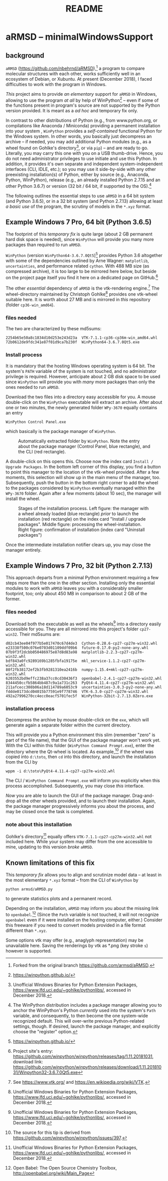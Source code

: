 # file name: README.org
# last edit: 14-Dez-2018
#+AUTHOR:  
#+TITLE:   README
#+DATE:    

#+OPTIONS: toc:nil

#+LATEX_CLASS:    koma-article
#+LATEX_HEADER:   \usepackage[a4paper]{geometry}

#+LATEX_HEADER:   \usepackage{libertine}
#+LATEX_HEADER:   \usepackage[libertine]{newtxmath}
#+LATEX_HEADER:   \usepackage[scaled=0.9]{inconsolata}
#+LATEX_HEADER:   \usepackage[USenglish]{babel}
#+LATEX_HEADER:   \usepackage{microtype}

#+LATEX_HEADER:   \usepackage[basicstyle=small]{listings}
#+LATEX_HEADER:   \usepackage{graphicx}

#+LATEX_HEADER:   \setkomafont{captionlabel}{\sffamily\bfseries}
#+LATEX_HEADER:   \setcapindent{0em}  \setkomafont{caption}{\small}


* aRMSD -- minimalWindowsSupport

** background

   =aRMSD= ([[https://github.com/nbehrnd/aRMSD]]),[fn:aRMSD] a program to
   compare molecular structures with each other, works sufficiently
   well in an ecosystem of Debian, or Xubuntu.  At present
   (December 2018), I faced difficulties to work with the program in
   Windows.

   /This/ project aims to provide /an elementary/ support for =aRMSD=
   in Windows, allowing to use the program /at all/ by help of
   WinPython[fn:WinPython] -- even if some of the functions present in
   program's source are not supported by the Python version provided.
   It is meant as a /ad hoc/ and temporary fix only.  

   In contrast to other distributions of Python (e.g., from
   www.python.org, or compilations like Anaconda / Miniconda)
   providing a permanent installation into your system , =WinPython=
   provides a /self-contained/ functional Python for the Windows
   system.  In other words, you basically just decompress an archive
   -- if needed, you may add additional Python modules (e.g., as a
   wheel found on Gohlke's directory[fn:GohlkeDirectory], or via
   =pip=) -- and are ready to go.  Literally, you may carry this one
   with you on a USB thumb-drive.  Hence, you do not need
   administrator privileges to use initiate and use this Python.  In
   addition, it provides it's own separate and independent
   system-independent interfaces (CLI, IDLE, etc.); so you may use it
   side-by-side with any other preexisting installation(s) of Python,
   either by source (e.g., Anaconda, Python, WinPython), release
   (e.g., an already installed Python 2.7.15 and an other
   Python 3.6.7) or version (32 bit / 64 bit, if supported by the
   OS).[fn:WinPythonPath]

   The following outlines the essential steps to use =aRMSD= in a
   64 bit system (and Python 3.6.5), or in a 32 bit system (and
   Python 2.7.13) allowing at least /a basic use/ of the program, the
   scrutiny of models in the =*.xyz= format.



** Example Windows 7 Pro, 64 bit (Python 3.6.5)

   The footprint of this /temporary fix/ is quite large (about 2 GB
   permanent hard disk space is needed), since =WinPython= will
   provide you many more packages than required to run =aRMSD=.

   =WinPython= (version =WinPython64-3.6.7.0Qt5=)[fn:WinPython]
   provides Python 3.6 altogether with some of the dependencies
   outlined by Arne Wagner: =matplotlib=, =uncertainties=, and
   performance related =cython=.  With 488 MB size (as compressed
   archive), it is too large to be mirrored here below, but beside on
   the project page itself you find it here on a dedicated page on
   GitHub.[fn:WinPythonGitHub]

   The other /essential/ dependency of =aRMSD= is the vtk-rendering
   engine.[fn:vtk] The wheel-directory maintained by Christoph
   Gohlke[fn:GohlkeDirectory] provides one vtk-wheel suitable here.
   It is worth about 27 MB and is mirrored in /this/ repository
   (folder =cp36-win_amd64=).

*** files needed

   The two are characterized by these md5sums:
   #+BEGIN_SRC shell
     2254b65e50a8c1834d10d253e243d23a  VTK-7.1.1-cp36-cp36m-win_amd64.whl
     72b0612de9fdc341e87f01d9ca7b230f  WinPython64-3.6.7.0Qt5.exe
   #+END_SRC

*** Install process

    It is mandatory that the hosting Windows operating system is
    64 bit.  The system's =PATH= variable of the system is not
    touched, and no administrator privilege is required.  However,
    anticipate about 2 GB disk space to be used since =WinPython= will
    provide you with /many/ more packages than only the ones needed to
    run =aRMSD=.

    Download the two files into a directory easy accessible for you.
    A mouse double-click on the =WinPython= executable will extract an
    archive.  After about one or two minutes, the newly generated
    folder =WPy-3670= equally contains an entry
    #+BEGIN_SRC shell
      WinPython Control Panel.exe
    #+END_SRC
    which basically is the package manager of =WinPython=. 

    #+ATTR_LATEX:   :width 7.5cm
    #+ATTR_HTML:    :width 35%
    #+NAME:      WinPythonFolder
    #+CAPTION:   Automatically extracted folder by =WinPython=.  Note the entry about the package manager (Control Panel, blue rectangle), and the CLI (red rectangle).
    [[./docSources/WinPythonFolder.png]]

    A double-click on this opens this.  Choose now the index card
    =Install / Upgrade Packages=.  In the bottom left corner of this
    display, you find a button to point this manager to the location
    of the vtk-wheel provided.  After a few moments, this selection
    will show up in the main menu of the manager, too.  Subsequently,
    push the button in the bottom right corner to add the wheel to the
    packages considered by =WinPython= eventually managed within the
    =WPy-3670= folder.  Again after a few moments (about 10 sec), the
    manager will install the wheel.

    #+ATTR_LATEX:   :width 15cm
    #+ATTR_HTML:    :width 75%
    #+NAME:     InstallationProcess
    #+CAPTION:  Stages of the installation process.  Left figure:  the manager with a wheel already loaded (blue rectangle) /prior/ to launch the installation (red rectangle) on the index card "Install / upgrade packages".  Middle figure:  processing the wheel-installation.  Right figure: confirmation of installation (index card "Uninstall packages")
    [[./docSources/WinPythonInstallingProcess.png]]

    Once the intermediate installation notifier clears up, you may close
    the manager entirely.

** Example Windows 7 Pro, 32 bit (Python 2.7.13)

   This approach departs from a minimal Python environment requiring a
   few steps more than the one in the other section.  Installing only
   the essential modules to work with =aRMSD= leaves you with a
   considerably smaller footprint, too; only about 450 MB in
   comparison to about 2 GB of the former.

*** files needed
   Download both the executable as well as the
   wheels[fn:GohlkeDirectory] into a directory easily accessible for
   you.  They are all mirrored into this project's folder
   =cp27-win32=.  Their md5sums are:
    #+BEGIN_SRC shell
      d02cb43ee04f977b5e017470c67d4de3  Cython-0.28.6-cp27-cp27m-win32.whl
      e23338f500c076e0703d01109ddf09b6  future-0.17.0-py2-none-any.whl
      07b9f3f2dcbb050486975e87d8d83a98  matplotlib-2.2.3-cp27-cp27m-win32.whl
      bdf843a0fc9289169b1285fbfa19175e  mkl_service-1.1.2-cp27-cp27m-win32.whl
      80f2fb38172ef2b3fb9281310ea2416b  numpy-1.15.4+mkl-cp27-cp27m-win32.whl
      6203552bd9effc238a37cc0cd30436f3  openbabel-2.4.1-cp27-cp27m-win32.whl
      8344450ccfb5864bb487c9a1a731c263  PyQt4-4.11.4-cp27-cp27m-win32.whl
      211afcecc308b06a18d114789a6053c9  uncertainties-3.0.3-py2-none-any.whl
      fddde0173dcd04015b77591e9f778746  VTK-6.3.0-cp27-cp27m-win32.whl
      492a27996270cc4ecc0eacf5701fec5f  WinPython-32bit-2.7.13.0Zero.exe
    #+END_SRC

*** installation process
    
    Decompress the archive by mouse double-click on the =exe=, which
    will generate again a separate folder within the current
    directory.

    This will provide you a Python environment this slim (remember
    "zero" is part of the file name), that the GUI of the package
    manager won't work yet.  With the CLI within this folder
    (=WinPython Command Prompt.exe=), enter the directory where the
    Qt-wheel is located.  As example,[fn:QtTip] if the wheel was
    copied into =d:\toto=, then =cd= into this directory, and launch
    the installation from the CLI by
    #+BEGIN_SRC shell
      wppm -i d:\toto\PyQt4-4.11.4-cp27-cp27m-win32.whl
    #+END_SRC
    The CLI / =WinPython Command Prompt.exe= will inform you
    explicitly when this process accomplished.  Subsequently, you may
    close /this/ interface.

    /Now/ you are able to launch the GUI of the package manager. 
    Drag-and-drop all the other wheels provided, and to launch their
    installation.  Again, the package manager progressively informs you
    about the process, and may be closed once the task is completed.

*** note about this installation

    Gohlke's directory[fn:GohlkeDirectory] equally offers
    =VTK-7.1.1-cp27-cp27m-win32.whl= not included here.  While your
    system may differ from the one accessible to mine, updating to
    this version /broke/ =aRMSD=.

** Known limitations of this fix

   This /temporary fix/ allows you to align and scrutinize model data
   -- at least in the most elementary =*.xyz= format -- from the CLI
   of =WinPython= by
   #+BEGIN_SRC shell
     python armsd/aRMSD.py
   #+END_SRC
   to generate statistics plots and a permanent record.

   Depending on the installation, =aRMSD= may inform you about the
   missing link to =openbabel=.[fn:openbabel] (Since the =Path=
   variable is not touched, it will not recognize =openbabel= even if
   it were installed on the hosting computer, either.)  Consider this
   freeware if you need to convert models provided in a file format
   different than =*.xyz=.

   Some options vtk may offer (e.g., anaglyph representation) may be
   unavailable here.  Saving the renderings by vtk as *.png (key
   stroke =s=) however is supported.

   #+LATEX:   \begin{center} $\diamond{}$  \end{center}

[fn:aRMSD]  Forked from the original branch https://github.com/armsd/aRMSD.

[fn:ticket]  Compare the issue deposit in the original branch of the
program, [[https://github.com/armsd/aRMSD/issues]].

[fn:WinPython]  [[https://winpython.github.io/]]

[fn:vtk]  See [[https://www.vtk.org/]] and
[[https://en.wikipedia.org/wiki/VTK]].

[fn:GohlkeDirectory]  Unofficial Windows Binaries for Python Extension
Packages, [[https://www.lfd.uci.edu/~gohlke/pythonlibs/]], accessed in
December 2018.

[fn:WinPythonGitHub] Project site's entry:
[[https://github.com/winpython/winpython/releases/tag/1.11.20181031]],
download link:
[[https://github.com/winpython/winpython/releases/download/1.11.20181031/Winpython32-3.6.7.0Qt5.exe]]

[fn:openbabel]  Open Babel: The Open Source Chemistry Toolbox, [[http://openbabel.org/wiki/Main_Page]]

[fn:WinPythonPath]  The WinPython distribution includes a package
manager allowing you to anchor the WinPython's Python /currently/ used
into the system's =Path= variable, and consequently, to then become
the one system-wide recognized default.  This will over-write previous
Python-related settings, though.  If desired, launch the package
manager, and explicitly choose the "register" option.

[fn:QtTip]  The source for this tip is derived from
[[https://github.com/winpython/winpython/issues/397]].
